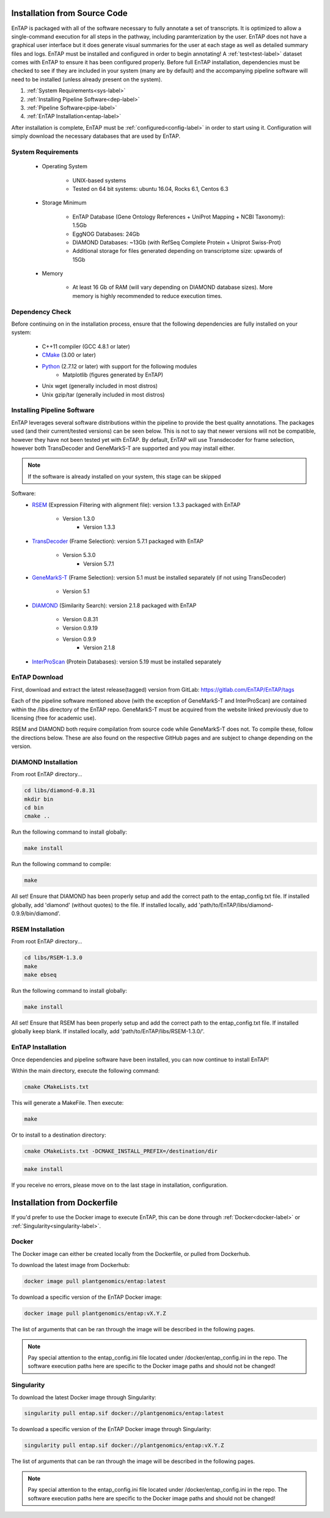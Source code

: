 .. _Boost: http://www.boost.org/users/download/
.. _Perl: https://www.perl.org/
.. _Python: https://www.python.org/
.. _RSEM: https://github.com/deweylab/RSEM
.. _EggNOG-Emapper: https://github.com/jhcepas/eggnog-mapper
.. _DIAMOND: https://github.com/bbuchfink/diamond
.. _GeneMarkS-T: http://exon.gatech.edu/GeneMark/
.. _CMake: https://cmake.org/
.. _InterProScan: https://github.com/ebi-pf-team/interproscan
.. _TransDecoder: https://github.com/TransDecoder/TransDecoder/releases
.. _NCBI Taxonomy: https://www.ncbi.nlm.nih.gov/taxonomy

Installation from Source Code
=======================

EnTAP is packaged with all of the software necessary to fully annotate a set of transcripts.  It is optimized to allow a single-command execution for all steps in the pathway, including paramterization by the user.  EnTAP does not have a graphical user interface but it does generate visual summaries for the user at each stage as well as detailed summary files and logs. EnTAP must be installed and configured in order to begin annotating! A :ref:`test<test-label>` dataset comes with EnTAP to ensure it has been configured properly.
Before full EnTAP installation, dependencies must be checked to see if they are included in your system (many are by default) and the accompanying pipeline software will need to be installed (unless already present on the system).

#. :ref:`System Requirements<sys-label>`
#. :ref:`Installing Pipeline Software<dep-label>`
#. :ref:`Pipeline Software<pipe-label>`
#. :ref:`EnTAP Installation<entap-label>`

After installation is complete, EnTAP must be :ref:`configured<config-label>` in order to start using it. Configuration will simply download the necessary databases that are used by EnTAP. 

.. _sys-label:

System Requirements
-----------------------------------
  
    * Operating System

        * UNIX-based systems
        * Tested on 64 bit systems: ubuntu 16.04, Rocks 6.1, Centos 6.3

    * Storage Minimum

        * EnTAP Database (Gene Ontology References + UniProt Mapping + NCBI Taxonomy): 1.5Gb
        * EggNOG Databases: 24Gb
        * DIAMOND Databases: ~13Gb (with RefSeq Complete Protein + Uniprot Swiss-Prot)
        * Additional storage for files generated depending on transcriptome size: upwards of 15Gb

    * Memory

        * At least 16 Gb of RAM (will vary depending on DIAMOND database sizes). More memory is highly recommended to reduce execution times.

.. _dep-label:

Dependency Check
-----------------------------------
Before continuing on in the installation process, ensure that the following dependencies are fully installed on your system:

    * C++11 compiler (GCC 4.8.1 or later)
	
    * CMake_ (3.00 or later)
	
		
    * Python_ (2.7.12 or later) with support for the following modules	
        * Matplotlib (figures generated by EnTAP)
		
    * Unix wget (generally included in most distros)
	
    * Unix gzip/tar (generally included in most distros)


.. _pipe-label:

Installing Pipeline Software
--------------------------------------------
EnTAP leverages several software distributions within the pipeline to provide the best quality annotations. The packages used (and their current/tested versions) can be seen below. This is not to say that newer versions will not be compatible, however they have not been tested yet with EnTAP. By default, EnTAP will use Transdecoder for frame selection, however both TransDecoder and GeneMarkS-T are supported and you may install either.

.. note:: If the software is already installed on your system, this stage can be skipped

Software:
    * RSEM_ (Expression Filtering with alignment file): version 1.3.3 packaged with EnTAP

        * Version 1.3.0
		* Version 1.3.3

    * TransDecoder_ (Frame Selection): version 5.7.1 packaged with EnTAP
	
	    * Version 5.3.0
		* Version 5.7.1

    * GeneMarkS-T_ (Frame Selection): version 5.1 must be installed separately (if not using TransDecoder)
	
	    * Version 5.1

    * DIAMOND_ (Similarity Search): version 2.1.8 packaged with EnTAP

        * Version 0.8.31
        * Version 0.9.19
        * Version 0.9.9
		* Version 2.1.8

    * InterProScan_ (Protein Databases): version 5.19 must be installed separately

EnTAP Download
-----------------------------
First, download and extract the latest release(tagged) version from GitLab:
https://gitlab.com/EnTAP/EnTAP/tags

Each of the pipeline software mentioned above (with the exception of GeneMarkS-T and InterProScan) are contained within the /libs directory of the EnTAP repo. GeneMarkS-T must be acquired from the website linked previously due to licensing (free for academic use). 


RSEM and DIAMOND both require compilation from source code while GeneMarkS-T does not. To compile these, follow the directions below. These are also found on the respective GitHub pages and are subject to change depending on the version.

.. _diamond-label:

DIAMOND Installation
----------------------------
From root EnTAP directory...

.. code-block :: bash

    cd libs/diamond-0.8.31
    mkdir bin
    cd bin
    cmake ..

Run the following command to install globally:

.. code-block :: bash

    make install

Run the following command to compile:

.. code-block :: bash

    make


All set! Ensure that DIAMOND has been properly setup and add the correct path to the entap_config.txt file. If installed globally, add 'diamond' (without quotes) to the file. If installed locally, add 'path/to/EnTAP/libs/diamond-0.9.9/bin/diamond'.

.. _rsem-label:

RSEM Installation
---------------------------------

From root EnTAP directory...

.. code-block :: bash

    cd libs/RSEM-1.3.0
    make
    make ebseq

Run the following command to install globally:

.. code-block :: bash

    make install

All set! Ensure that RSEM has been properly setup and add the correct path to the entap_config.txt file. If installed globally keep blank. If installed locally, add 'path/to/EnTAP/libs/RSEM-1.3.0/'.

.. _entap-label:

EnTAP Installation
----------------------------

Once dependencies and pipeline software have been installed, you can now continue to install EnTAP! 

Within the main directory, execute the following command:

.. code-block :: bash

    cmake CMakeLists.txt

This will generate a MakeFile. Then execute:

.. code-block :: bash

    make

Or to install to a destination directory:

.. code-block :: bash

    cmake CMakeLists.txt -DCMAKE_INSTALL_PREFIX=/destination/dir

.. code-block :: bash

    make install

If you receive no errors, please move on to the last stage in installation, configuration.

Installation from Dockerfile
==============================

If you'd prefer to use the Docker image to execute EnTAP, this can be done through :ref:`Docker<docker-label>` or :ref:`Singularity<singularity-label>`.

.. _docker-label:

Docker
----------------------

The Docker image can either be created locally from the Dockerfile, or pulled from Dockerhub. 

To download the latest image from Dockerhub:

.. code-block :: bash

    docker image pull plantgenomics/entap:latest
	
To download a specific version of the EnTAP Docker image:

.. code-block :: bash

	docker image pull plantgenomics/entap:vX.Y.Z

.. _singularity-label:

The list of arguments that can be ran through the image will be described in the following pages.

.. note:: Pay special attention to the entap_config.ini file located under /docker/entap_config.ini in the repo. The software execution paths here are specific to the Docker image paths and should not be changed!

Singularity
----------------------

To download the latest Docker image through Singularity:

.. code-block :: bash

    singularity pull entap.sif docker://plantgenomics/entap:latest

To download a specific version of the EnTAP Docker image through Singularity:

.. code-block :: bash

    singularity pull entap.sif docker://plantgenomics/entap:vX.Y.Z
	
The list of arguments that can be ran through the image will be described in the following pages.	

.. note:: Pay special attention to the entap_config.ini file located under /docker/entap_config.ini in the repo. The software execution paths here are specific to the Docker image paths and should not be changed!
